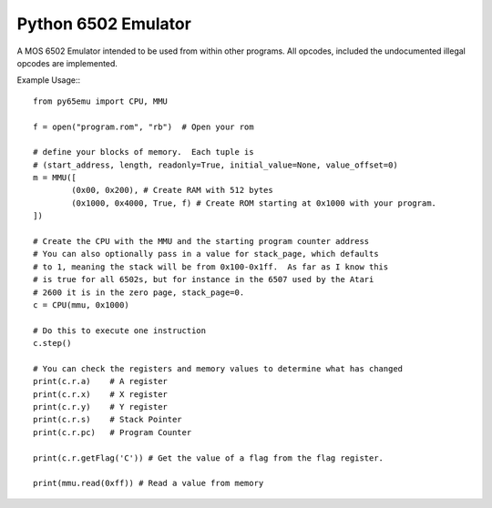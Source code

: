 ===============================
Python 6502 Emulator
===============================

.. image:: https://travis-ci.org/MineRobber9000/py65emu.png?branch=master
        :target: https://travis-ci.org/MineRobber9000/py65emu


A MOS 6502 Emulator intended to be used from within other programs.  All opcodes, included the undocumented illegal opcodes are implemented.

Example Usage:::

        from py65emu import CPU, MMU

        f = open("program.rom", "rb")  # Open your rom

        # define your blocks of memory.  Each tuple is
        # (start_address, length, readonly=True, initial_value=None, value_offset=0)
        m = MMU([
                (0x00, 0x200), # Create RAM with 512 bytes
                (0x1000, 0x4000, True, f) # Create ROM starting at 0x1000 with your program.
        ])

        # Create the CPU with the MMU and the starting program counter address
        # You can also optionally pass in a value for stack_page, which defaults
        # to 1, meaning the stack will be from 0x100-0x1ff.  As far as I know this
        # is true for all 6502s, but for instance in the 6507 used by the Atari
        # 2600 it is in the zero page, stack_page=0.
        c = CPU(mmu, 0x1000)

        # Do this to execute one instruction
        c.step()

        # You can check the registers and memory values to determine what has changed
        print(c.r.a)	# A register
        print(c.r.x)	# X register
        print(c.r.y)	# Y register
        print(c.r.s)	# Stack Pointer
        print(c.r.pc)	# Program Counter

        print(c.r.getFlag('C')) # Get the value of a flag from the flag register.

        print(mmu.read(0xff)) # Read a value from memory

